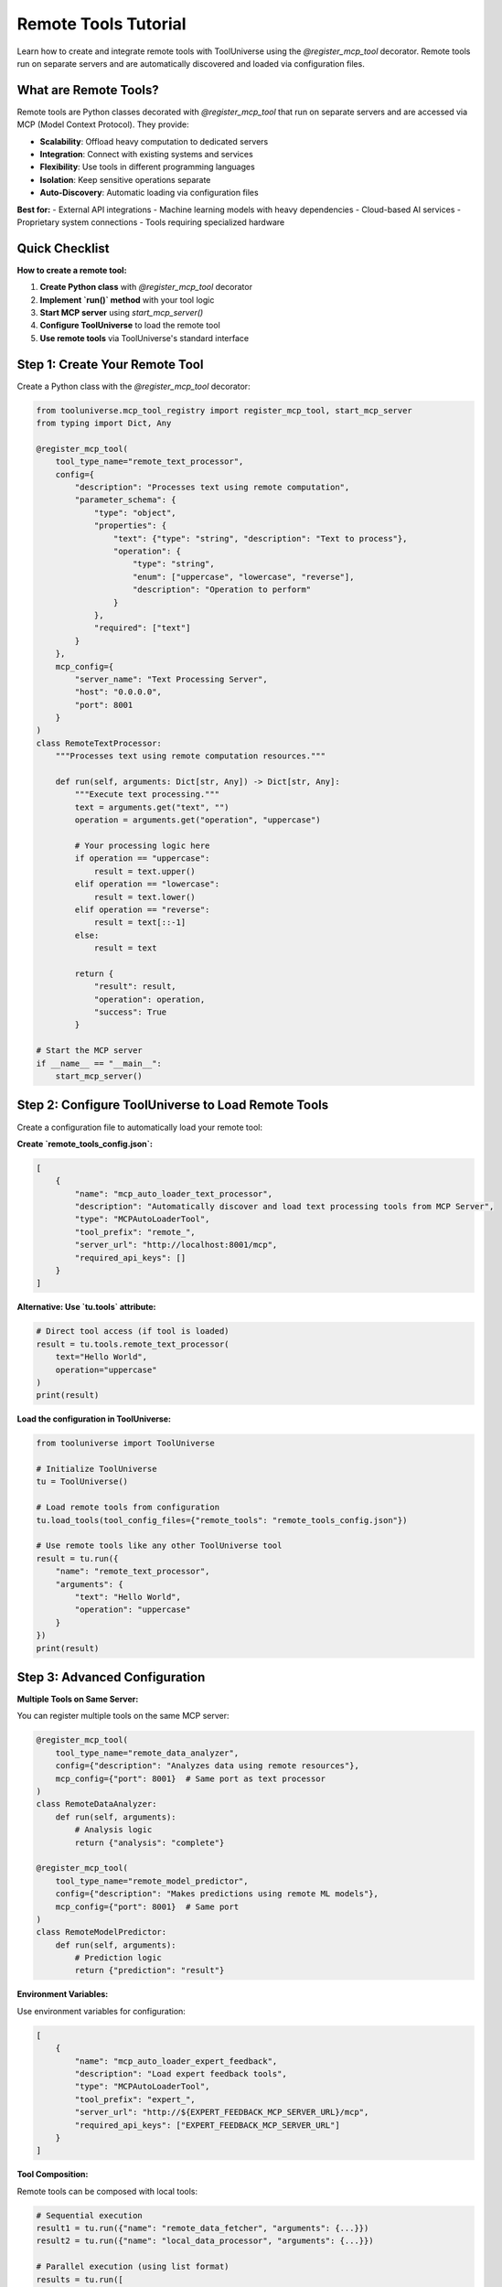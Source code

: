 Remote Tools Tutorial
=====================

Learn how to create and integrate remote tools with ToolUniverse using the `@register_mcp_tool` decorator. Remote tools run on separate servers and are automatically discovered and loaded via configuration files.

What are Remote Tools?
----------------------

Remote tools are Python classes decorated with `@register_mcp_tool` that run on separate servers and are accessed via MCP (Model Context Protocol). They provide:

- **Scalability**: Offload heavy computation to dedicated servers
- **Integration**: Connect with existing systems and services  
- **Flexibility**: Use tools in different programming languages
- **Isolation**: Keep sensitive operations separate
- **Auto-Discovery**: Automatic loading via configuration files

**Best for:**
- External API integrations
- Machine learning models with heavy dependencies
- Cloud-based AI services
- Proprietary system connections
- Tools requiring specialized hardware

Quick Checklist
---------------

**How to create a remote tool:**

1. **Create Python class** with `@register_mcp_tool` decorator
2. **Implement `run()` method** with your tool logic
3. **Start MCP server** using `start_mcp_server()`
4. **Configure ToolUniverse** to load the remote tool
5. **Use remote tools** via ToolUniverse's standard interface

Step 1: Create Your Remote Tool
-------------------------------

Create a Python class with the `@register_mcp_tool` decorator:

.. code-block:: python

   from tooluniverse.mcp_tool_registry import register_mcp_tool, start_mcp_server
   from typing import Dict, Any

   @register_mcp_tool(
       tool_type_name="remote_text_processor",
       config={
           "description": "Processes text using remote computation",
           "parameter_schema": {
               "type": "object",
               "properties": {
                   "text": {"type": "string", "description": "Text to process"},
                   "operation": {
                       "type": "string", 
                       "enum": ["uppercase", "lowercase", "reverse"],
                       "description": "Operation to perform"
                   }
               },
               "required": ["text"]
           }
       },
       mcp_config={
           "server_name": "Text Processing Server",
           "host": "0.0.0.0",
           "port": 8001
       }
   )
   class RemoteTextProcessor:
       """Processes text using remote computation resources."""
       
       def run(self, arguments: Dict[str, Any]) -> Dict[str, Any]:
           """Execute text processing."""
           text = arguments.get("text", "")
           operation = arguments.get("operation", "uppercase")
           
           # Your processing logic here
           if operation == "uppercase":
               result = text.upper()
           elif operation == "lowercase":
               result = text.lower()
           elif operation == "reverse":
               result = text[::-1]
           else:
               result = text
           
           return {
               "result": result,
               "operation": operation,
               "success": True
           }

   # Start the MCP server
   if __name__ == "__main__":
       start_mcp_server()

Step 2: Configure ToolUniverse to Load Remote Tools
---------------------------------------------------

Create a configuration file to automatically load your remote tool:

**Create `remote_tools_config.json`:**

.. code-block:: json

   [
       {
           "name": "mcp_auto_loader_text_processor",
           "description": "Automatically discover and load text processing tools from MCP Server",
           "type": "MCPAutoLoaderTool",
           "tool_prefix": "remote_",
           "server_url": "http://localhost:8001/mcp",
           "required_api_keys": []
       }
   ]

**Alternative: Use `tu.tools` attribute:**

.. code-block:: python

   # Direct tool access (if tool is loaded)
   result = tu.tools.remote_text_processor(
       text="Hello World",
       operation="uppercase"
   )
   print(result)

**Load the configuration in ToolUniverse:**

.. code-block:: python

   from tooluniverse import ToolUniverse

   # Initialize ToolUniverse
   tu = ToolUniverse()

   # Load remote tools from configuration
   tu.load_tools(tool_config_files={"remote_tools": "remote_tools_config.json"})

   # Use remote tools like any other ToolUniverse tool
   result = tu.run({
       "name": "remote_text_processor",
       "arguments": {
           "text": "Hello World",
           "operation": "uppercase"
       }
   })
   print(result)

Step 3: Advanced Configuration
------------------------------

**Multiple Tools on Same Server:**

You can register multiple tools on the same MCP server:

.. code-block:: python

   @register_mcp_tool(
       tool_type_name="remote_data_analyzer",
       config={"description": "Analyzes data using remote resources"},
       mcp_config={"port": 8001}  # Same port as text processor
   )
   class RemoteDataAnalyzer:
       def run(self, arguments):
           # Analysis logic
           return {"analysis": "complete"}

   @register_mcp_tool(
       tool_type_name="remote_model_predictor", 
       config={"description": "Makes predictions using remote ML models"},
       mcp_config={"port": 8001}  # Same port
   )
   class RemoteModelPredictor:
       def run(self, arguments):
           # Prediction logic
           return {"prediction": "result"}

**Environment Variables:**

Use environment variables for configuration:

.. code-block:: json

   [
       {
           "name": "mcp_auto_loader_expert_feedback",
           "description": "Load expert feedback tools",
           "type": "MCPAutoLoaderTool",
           "tool_prefix": "expert_",
           "server_url": "http://${EXPERT_FEEDBACK_MCP_SERVER_URL}/mcp",
           "required_api_keys": ["EXPERT_FEEDBACK_MCP_SERVER_URL"]
       }
   ]

**Tool Composition:**

Remote tools can be composed with local tools:

.. code-block:: python

   # Sequential execution
   result1 = tu.run({"name": "remote_data_fetcher", "arguments": {...}})
   result2 = tu.run({"name": "local_data_processor", "arguments": {...}})

   # Parallel execution (using list format)
   results = tu.run([
       {"name": "remote_ml_model", "arguments": {...}},
       {"name": "remote_api_call", "arguments": {...}}
   ])

Troubleshooting
---------------

**Common Issues:**

**Connection refused**
- Check if MCP server is running: `python your_tool_file.py`
- Verify the server URL in configuration
- Check firewall settings

**Tool not found**
- Verify tool names (check if prefix is correct)
- Check MCP server logs
- Ensure tool is properly registered with `@register_mcp_tool`

**Configuration errors**
- Validate JSON configuration syntax
- Check required API keys are set
- Verify server URLs are accessible

**Timeout errors**
- Check network connectivity
- Verify server performance
- Increase timeout in configuration if needed

Real-World Example: Human Expert Feedback
------------------------------------------

The Human Expert Feedback system demonstrates a complete remote tool implementation:

**Server Side (`examples/remote_tools/create_remote_tool.py`):**

.. code-block:: python

   @register_mcp_tool(
       tool_type_name="consult_human_expert",
       config={
           "description": "Consult human experts for complex decisions",
           "parameter_schema": {
               "type": "object",
               "properties": {
                   "question": {"type": "string", "description": "Question for expert"},
                   "specialty": {"type": "string", "default": "general"},
                   "priority": {"type": "string", "enum": ["low", "normal", "high", "urgent"]}
               },
               "required": ["question"]
           }
       },
       mcp_config={
           "server_name": "Human Expert Consultation Server",
           "host": "0.0.0.0",
           "port": 9876
       }
   )
   class ConsultHumanExpertTool:
       def run(self, arguments):
           # Expert consultation logic
           return {"expert_response": "..."}

   if __name__ == "__main__":
       start_mcp_server()

**Client Configuration (`examples/remote_tools/expert_feedback_config.json`):**

.. code-block:: json

   [
       {
           "name": "mcp_auto_loader_expert_feedback",
           "description": "Load expert feedback tools",
           "type": "MCPAutoLoaderTool",
           "tool_prefix": "expert_",
           "server_url": "http://${EXPERT_FEEDBACK_MCP_SERVER_URL}/mcp",
           "required_api_keys": ["EXPERT_FEEDBACK_MCP_SERVER_URL"]
       }
   ]

**Usage:**

.. code-block:: python

   from tooluniverse import ToolUniverse
   
   tu = ToolUniverse()
   tu.load_tools(tool_config_files={"expert_feedback": "expert_feedback_tools.json"})
   
   result = tu.run({
       "name": "expert_consult_human_expert",
       "arguments": {
           "question": "Is this drug interaction safe?",
           "specialty": "pharmacology",
           "priority": "high"
       }
   })

Examples
--------

Complete working examples are available in the `examples/remote_tools/` directory:

* **`create_remote_tool.py`** - Create and start a remote tool server
* **`use_remote_tool.py`** - Use remote tools in ToolUniverse

**Quick Start:**
```bash
cd examples/remote_tools
python create_remote_tool.py  # In one terminal
python use_remote_tool.py     # In another terminal
```

Next Steps
----------

* 🔧 **MCP Integration**: :doc:`mcp_integration` - Detailed MCP integration guide
* 🏠 **Local Tools**: :doc:`../local_tools/tutorial` - Learn about local tool development
* 🚀 **Contributing**: :doc:`../contributing/remote_tools` - Submit remote tools to ToolUniverse
* 🔍 **Architecture**: :doc:`../reference/architecture` - Understand ToolUniverse internals

.. tip::
   **Integration tip**: Start with simple MCP servers and gradually add complexity. The ToolUniverse ecosystem supports over 600 tools including machine learning models, datasets, and APIs!
